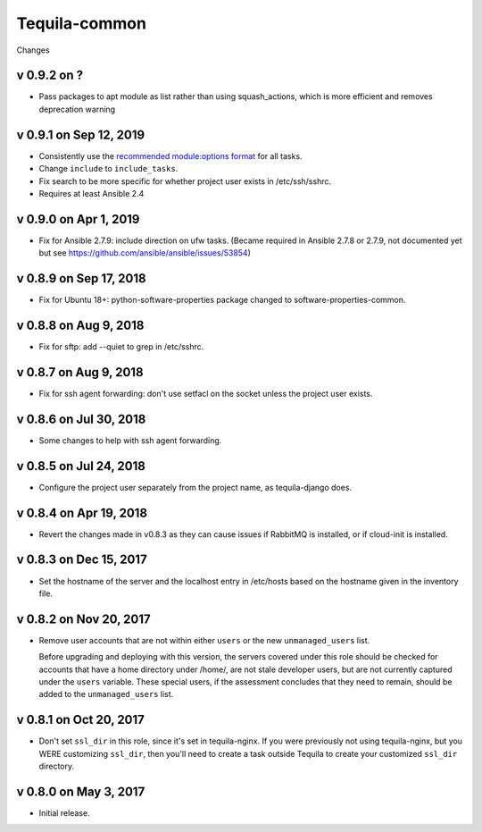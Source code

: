 Tequila-common
==============

Changes

v 0.9.2 on ?
-----------------------
* Pass packages to apt module as list rather than using squash_actions, which is more efficient and removes deprecation warning

v 0.9.1 on Sep 12, 2019
-----------------------

* Consistently use the `recommended module:options format
  <https://docs.ansible.com/ansible/latest/user_guide/playbooks_intro.html#action-shorthand>`_
  for all tasks.
* Change ``include`` to ``include_tasks``.
* Fix search to be more specific for whether project user exists in /etc/ssh/sshrc.
* Requires at least Ansible 2.4

v 0.9.0 on Apr 1, 2019
----------------------

* Fix for Ansible 2.7.9: include direction on ufw tasks. (Became required
  in Ansible 2.7.8 or 2.7.9, not documented yet but see
  https://github.com/ansible/ansible/issues/53854)

v 0.8.9 on Sep 17, 2018
-----------------------

* Fix for Ubuntu 18+: python-software-properties package changed to
  software-properties-common.

v 0.8.8 on Aug 9, 2018
----------------------

* Fix for sftp: add --quiet to grep in /etc/sshrc.

v 0.8.7 on Aug 9, 2018
----------------------

* Fix for ssh agent forwarding: don't use setfacl on the socket unless
  the project user exists.

v 0.8.6 on Jul 30, 2018
-----------------------

* Some changes to help with ssh agent forwarding.


v 0.8.5 on Jul 24, 2018
-----------------------

* Configure the project user separately from the project name, as
  tequila-django does.


v 0.8.4 on Apr 19, 2018
-----------------------

* Revert the changes made in v0.8.3 as they can cause issues if
  RabbitMQ is installed, or if cloud-init is installed.


v 0.8.3 on Dec 15, 2017
-----------------------

* Set the hostname of the server and the localhost entry in /etc/hosts
  based on the hostname given in the inventory file.


v 0.8.2 on Nov 20, 2017
-----------------------

* Remove user accounts that are not within either ``users`` or the new
  ``unmanaged_users`` list.

  Before upgrading and deploying with this version, the servers
  covered under this role should be checked for accounts that have a
  home directory under /home/, are not stale developer users, but are
  not currently captured under the ``users`` variable.  These special
  users, if the assessment concludes that they need to remain, should
  be added to the ``unmanaged_users`` list.


v 0.8.1 on Oct 20, 2017
-----------------------

* Don't set ``ssl_dir`` in this role, since it's set in tequila-nginx.
  If you were previously not using tequila-nginx, but you WERE
  customizing ``ssl_dir``, then you'll need to create a task outside
  Tequila to create your customized ``ssl_dir`` directory.


v 0.8.0 on May 3, 2017
----------------------

* Initial release.
